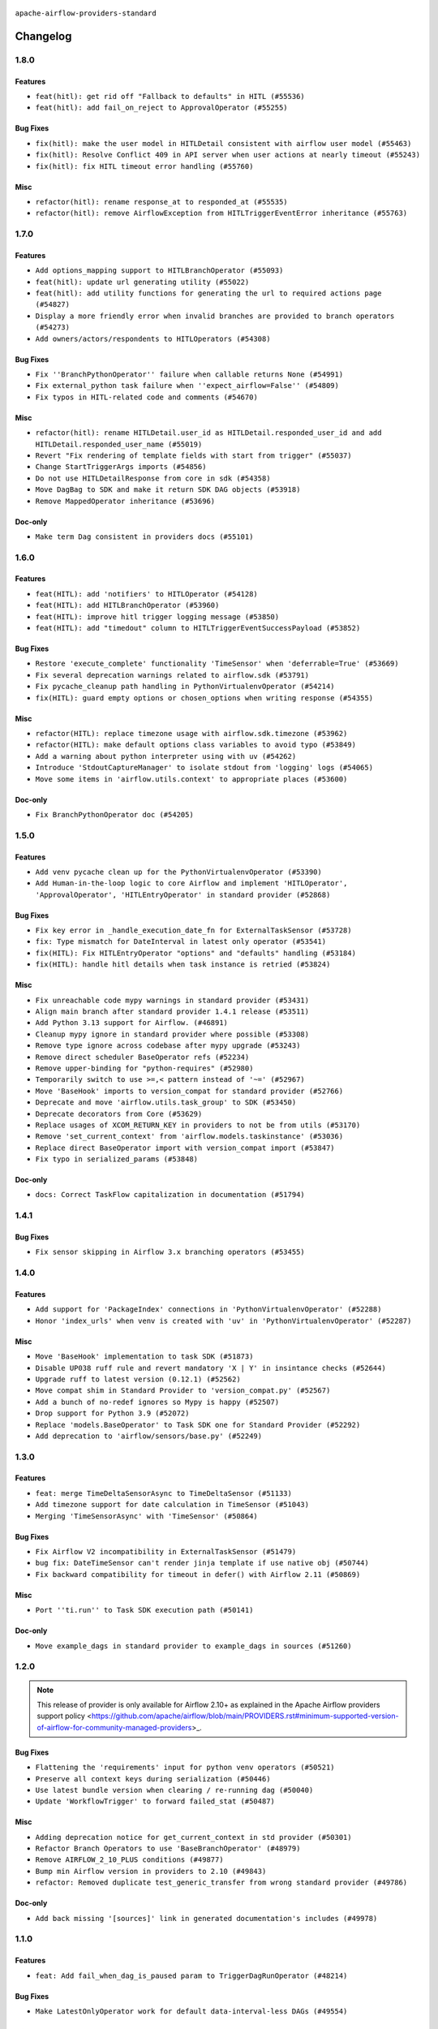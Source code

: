  .. Licensed to the Apache Software Foundation (ASF) under one
    or more contributor license agreements.  See the NOTICE file
    distributed with this work for additional information
    regarding copyright ownership.  The ASF licenses this file
    to you under the Apache License, Version 2.0 (the
    "License"); you may not use this file except in compliance
    with the License.  You may obtain a copy of the License at

 ..   http://www.apache.org/licenses/LICENSE-2.0

 .. Unless required by applicable law or agreed to in writing,
    software distributed under the License is distributed on an
    "AS IS" BASIS, WITHOUT WARRANTIES OR CONDITIONS OF ANY
    KIND, either express or implied.  See the License for the
    specific language governing permissions and limitations
    under the License.

 ..   http://www.apache.org/licenses/LICENSE-2.0
 .. Unless required by applicable law or agreed to in writing,
    software distributed under the License is distributed on an
    "AS IS" BASIS, WITHOUT WARRANTIES OR CONDITIONS OF ANY
    KIND, either express or implied.  See the License for the
    specific language governing permissions and limitations
    under the License.


.. NOTE TO CONTRIBUTORS:
   Please, only add notes to the Changelog just below the "Changelog" header when there are some breaking changes
   and you want to add an explanation to the users on how they are supposed to deal with them.
   The changelog is updated and maintained semi-automatically by release manager.

``apache-airflow-providers-standard``


Changelog
---------

1.8.0
.....


Features
~~~~~~~~

* ``feat(hitl): get rid off "Fallback to defaults" in HITL (#55536)``
* ``feat(hitl): add fail_on_reject to ApprovalOperator (#55255)``

Bug Fixes
~~~~~~~~~

* ``fix(hitl): make the user model in HITLDetail consistent with airflow user model (#55463)``
* ``fix(hitl): Resolve Conflict 409 in API server when user actions at nearly timeout (#55243)``
* ``fix(hitl): fix HITL timeout error handling (#55760)``

Misc
~~~~

* ``refactor(hitl): rename response_at to responded_at (#55535)``
* ``refactor(hitl): remove AirflowException from HITLTriggerEventError inheritance (#55763)``

.. Below changes are excluded from the changelog. Move them to
   appropriate section above if needed. Do not delete the lines(!):
   * ``Remove SDK dependency from SerializedDAG (#55538)``
   * ``Introduce e2e testing with testcontainers (#54072)``
   * ``Switch all airflow logging to structlog (#52651)``

1.7.0
.....


Features
~~~~~~~~

* ``Add options_mapping support to HITLBranchOperator (#55093)``
* ``feat(hitl): update url generating utility (#55022)``
* ``feat(hitl): add utility functions for generating the url to required actions page  (#54827)``
* ``Display a more friendly error when invalid branches are provided to branch operators (#54273)``
* ``Add owners/actors/respondents to HITLOperators (#54308)``

Bug Fixes
~~~~~~~~~

* ``Fix ''BranchPythonOperator'' failure when callable returns None (#54991)``
* ``Fix external_python task failure when ''expect_airflow=False'' (#54809)``
* ``Fix typos in HITL-related code and comments (#54670)``

Misc
~~~~

* ``refactor(hitl): rename HITLDetail.user_id as HITLDetail.responded_user_id and add HITLDetail.responded_user_name (#55019)``
* ``Revert "Fix rendering of template fields with start from trigger" (#55037)``
* ``Change StartTriggerArgs imports (#54856)``
* ``Do not use HITLDetailResponse from core in sdk (#54358)``
* ``Move DagBag to SDK and make it return SDK DAG objects (#53918)``
* ``Remove MappedOperator inheritance (#53696)``

Doc-only
~~~~~~~~

* ``Make term Dag consistent in providers docs (#55101)``

.. Below changes are excluded from the changelog. Move them to
   appropriate section above if needed. Do not delete the lines(!):
   * ``Remove airflow.models.DAG (#54383)``
   * ``Fix test_external_python tests setup (#55145)``
   * ``Move trigger_rule utils from 'airflow/utils'  to 'airflow.task'and integrate with Execution API spec (#53389)``
   * ``Import documentation with screenshots for HITL (#54618)``
   * ``Move filesystem sensor tests to standard provider (#54635)``
   * ``Switch pre-commit to prek (#54258)``
   * ``docs(hitl): fix typo in example_hitl_operator (#54537)``
   * ``make bundle_name not nullable (#47592)``
   * ``Remove SDK BaseOperator in TaskInstance (#53223)``

.. Review and move the new changes to one of the sections above:
   * ``Fix Airflow 2 reference in README/index of providers (#55240)``

1.6.0
.....

Features
~~~~~~~~

* ``feat(HITL): add 'notifiers' to HITLOperator (#54128)``
* ``feat(HITL): add HITLBranchOperator (#53960)``
* ``feat(HITL): improve hitl trigger logging message (#53850)``
* ``feat(HITL): add "timedout" column to HITLTriggerEventSuccessPayload (#53852)``

Bug Fixes
~~~~~~~~~

* ``Restore 'execute_complete' functionality 'TimeSensor' when 'deferrable=True' (#53669)``
* ``Fix several deprecation warnings related to airflow.sdk (#53791)``
* ``Fix pycache_cleanup path handling in PythonVirtualenvOperator (#54214)``
* ``fix(HITL): guard empty options or chosen_options when writing response (#54355)``

Misc
~~~~

* ``refactor(HITL): replace timezone usage with airflow.sdk.timezone (#53962)``
* ``refactor(HITL): make default options class variables to avoid typo (#53849)``
* ``Add a warning about python interpreter using with uv (#54262)``
* ``Introduce 'StdoutCaptureManager' to isolate stdout from 'logging' logs (#54065)``
* ``Move some items in 'airflow.utils.context' to appropriate places (#53600)``

Doc-only
~~~~~~~~

* ``Fix BranchPythonOperator doc (#54205)``

.. Below changes are excluded from the changelog. Move them to
   appropriate section above if needed. Do not delete the lines(!):
   * ``Documentation for Human-in-the-loop operator (#53694)``
   * ``Correct HITL version warnings to avoid confusion (#53876)``
   * ``Move functions in 'airflow.utils.decorator' to more appropriate places (#53420)``
   * ``Prepare release for Aug 2025 1st wave of providers (#54193)``

1.5.0
.....

Features
~~~~~~~~

* ``Add venv pycache clean up for the PythonVirtualenvOperator (#53390)``
* ``Add Human-in-the-loop logic to core Airflow and implement 'HITLOperator', 'ApprovalOperator', 'HITLEntryOperator' in standard provider (#52868)``

Bug Fixes
~~~~~~~~~

* ``Fix key error in _handle_execution_date_fn for ExternalTaskSensor (#53728)``
* ``fix: Type mismatch for DateInterval in latest only operator (#53541)``
* ``fix(HITL): Fix HITLEntryOperator "options" and "defaults" handling (#53184)``
* ``fix(HITL): handle hitl details when task instance is retried (#53824)``

Misc
~~~~

* ``Fix unreachable code mypy warnings in standard provider (#53431)``
* ``Align main branch after standard provider 1.4.1 release (#53511)``
* ``Add Python 3.13 support for Airflow. (#46891)``
* ``Cleanup mypy ignore in standard provider where possible (#53308)``
* ``Remove type ignore across codebase after mypy upgrade (#53243)``
* ``Remove direct scheduler BaseOperator refs (#52234)``
* ``Remove upper-binding for "python-requires" (#52980)``
* ``Temporarily switch to use >=,< pattern instead of '~=' (#52967)``
* ``Move 'BaseHook' imports to version_compat for standard provider (#52766)``
* ``Deprecate and move 'airflow.utils.task_group' to SDK (#53450)``
* ``Deprecate decorators from Core (#53629)``
* ``Replace usages of XCOM_RETURN_KEY in providers to not be from utils (#53170)``
* ``Remove 'set_current_context' from 'airflow.models.taskinstance' (#53036)``
* ``Replace direct BaseOperator import with version_compat import (#53847)``
* ``Fix typo in serialized_params (#53848)``

Doc-only
~~~~~~~~

* ``docs: Correct TaskFlow capitalization in documentation (#51794)``

.. Below changes are excluded from the changelog. Move them to
   appropriate section above if needed. Do not delete the lines(!):
   * ``Set up process for sharing code between different components (#53149)``
   * ``Replace 'mock.patch("utcnow")' with time_machine. (#53642)``
   * ``Add run_on_latest_version support for backfill and clear operations (#52177)``
   * ``docs(hitl): add example dag for all HITLOperator (#53360)``
   * ``Prepare release for Standard Provider 1.4.1``
   * ``Make dag_version_id in TI non-nullable (#50825)``
   * ``Fix example dag example_external_task_parent_deferrable.py imports (#52956)``

1.4.1
.....

Bug Fixes
~~~~~~~~~

* ``Fix sensor skipping in Airflow 3.x branching operators (#53455)``

1.4.0
.....

Features
~~~~~~~~

* ``Add support for 'PackageIndex' connections in 'PythonVirtualenvOperator' (#52288)``
* ``Honor 'index_urls' when venv is created with 'uv' in 'PythonVirtualenvOperator' (#52287)``

Misc
~~~~

* ``Move 'BaseHook' implementation to task SDK (#51873)``
* ``Disable UP038 ruff rule and revert mandatory 'X | Y' in insintance checks (#52644)``
* ``Upgrade ruff to latest version (0.12.1) (#52562)``
* ``Move compat shim in Standard Provider to 'version_compat.py' (#52567)``
* ``Add a bunch of no-redef ignores so Mypy is happy (#52507)``
* ``Drop support for Python 3.9 (#52072)``
* ``Replace 'models.BaseOperator' to Task SDK one for Standard Provider (#52292)``
* ``Add deprecation to 'airflow/sensors/base.py' (#52249)``

.. Below changes are excluded from the changelog. Move them to
   appropriate section above if needed. Do not delete the lines(!):
   * ``One more redef needing ignore (#52525)``
   * ``Make sure all test version imports come from test_common (#52425)``

1.3.0
.....

Features
~~~~~~~~

* ``feat: merge TimeDeltaSensorAsync to TimeDeltaSensor (#51133)``
* ``Add timezone support for date calculation in TimeSensor (#51043)``
* ``Merging 'TimeSensorAsync' with 'TimeSensor' (#50864)``

Bug Fixes
~~~~~~~~~

* ``Fix Airflow V2 incompatibility in ExternalTaskSensor (#51479)``
* ``bug fix: DateTimeSensor can't render jinja template if use native obj (#50744)``
* ``Fix backward compatibility for timeout in defer() with Airflow 2.11 (#50869)``

Misc
~~~~

* ``Port ''ti.run'' to Task SDK execution path (#50141)``

Doc-only
~~~~~~~~

* ``Move example_dags in standard provider to example_dags in sources (#51260)``

.. Below changes are excluded from the changelog. Move them to
   appropriate section above if needed. Do not delete the lines(!):
   * ``Replace .parent.parent constructs (#51501)``
   * ``Improve testing for context serialization (#50566)``

1.2.0
.....

.. note::
    This release of provider is only available for Airflow 2.10+ as explained in the
    Apache Airflow providers support policy <https://github.com/apache/airflow/blob/main/PROVIDERS.rst#minimum-supported-version-of-airflow-for-community-managed-providers>_.

Bug Fixes
~~~~~~~~~

* ``Flattening the 'requirements' input for python venv operators (#50521)``
* ``Preserve all context keys during serialization (#50446)``
* ``Use latest bundle version when clearing / re-running dag (#50040)``
* ``Update 'WorkflowTrigger' to forward failed_stat (#50487)``

Misc
~~~~

* ``Adding deprecation notice for get_current_context in std provider (#50301)``
* ``Refactor Branch Operators to use 'BaseBranchOperator' (#48979)``
* ``Remove AIRFLOW_2_10_PLUS conditions (#49877)``
* ``Bump min Airflow version in providers to 2.10 (#49843)``
* ``refactor: Removed duplicate test_generic_transfer from wrong standard provider (#49786)``

Doc-only
~~~~~~~~

* ``Add back missing '[sources]' link in generated documentation's includes (#49978)``

.. Below changes are excluded from the changelog. Move them to
   appropriate section above if needed. Do not delete the lines(!):
   * ``Update description of provider.yaml dependencies (#50231)``
   * ``Avoid committing history for providers (#49907)``

1.1.0
.....

Features
~~~~~~~~

* ``feat: Add fail_when_dag_is_paused param to TriggerDagRunOperator (#48214)``

Bug Fixes
~~~~~~~~~

* ``Make LatestOnlyOperator work for default data-interval-less DAGs (#49554)``

Misc
~~~~

* ``Move DagIsPaused exception to standard provider (#49500)``
* ``Fix static check re removing unnecessary else condition (#49415)``

Doc-only
~~~~~~~~

* ``Update standard provider doc operators in core operators-and-hooks-ref.rst (#49401)``
* ``Update standard provider docs with correct imports (#49395)``

.. Below changes are excluded from the changelog. Move them to
   appropriate section above if needed. Do not delete the lines(!):
   * ``Fix wrong link in standard provider yaml file (#49660)``
   * ``Add extra-links section to standard provider (#49447)``
   * ``Use unused pytest params in standard provider tests (#49422)``
   * ``Move test_sensor_helper.py to standard provider tests (#49396)``

1.0.0
.....

.. note::
  Stable release of the provider.

Bug Fixes
~~~~~~~~~

* ``Remove dag_version as a create_dagrun argument (#49148)``
* ``Fix ExternalTaskSensor task_group_id check condition (#49027)``
* ``Ensure that TI.id is unique per try. (#48749)``
* ``Conditionally add session related imports in standard provider (#49218)``

Misc
~~~~

* ``remove superfluous else block (#49199)``

.. Below changes are excluded from the changelog. Move them to
   appropriate section above if needed. Do not delete the lines(!):

0.4.0
.....

Features
~~~~~~~~

* ``Make default as time.now() for TriggerDagRunOperator (#48969)``

Bug Fixes
~~~~~~~~~

* ``Fix WorkflowTrigger to work with TaskSDK (#48819)``
* ``Get 'LatestOnlyOperator' working with Task SDK (#48945)``
* ``Fix dagstate trigger to work with TaskSDK (#48747)``

Misc
~~~~

* ``Make '@task' import from airflow.sdk (#48896)``

.. Below changes are excluded from the changelog. Move them to
   appropriate section above if needed. Do not delete the lines(!):
   * ``Fix default base value (#49013)``
   * ``Remove unnecessary entries in get_provider_info and update the schema (#48849)``
   * ``Remove fab from preinstalled providers (#48457)``
   * ``Improve documentation building iteration (#48760)``

0.3.0
.....

* ``Make 'ExternalTaskSensor' work with Task SDK (#48651)``
* ``Make datetime objects in Context as Pendulum objects (#48592)``
* ``Fix _get_count in sensor_helper.py (#40795)``
* ``Fix logical_date error in BranchDateTimeOperator and BranchDayOfWeekOperator (#48486)``
* ``Move 'BaseSensorOperator' to TaskSDK definitions (#48244)``
* ``Migrate standard decorators to standard provider (#48683)``

.. Below changes are excluded from the changelog. Move them to
   appropriate section above if needed. Do not delete the lines(!):
   * ``Simplify tooling by switching completely to uv (#48223)``
   * ``Upgrade ruff to latest version (#48553)``
   * ``Bump standard provider to 0.3.0 (#48763)``

0.2.0
.....

Features
~~~~~~~~

* ``AIP-72: Implement short circuit and branch operators (#46584)``

Bug Fixes
~~~~~~~~~

* ``Handle null logical date in TimeDeltaSensorAsync (#47652)``
* ``Fix deprecation warning for 'BranchMixIn' (#47856)``
* ``Fix DayOfWeekSensor use_task_logical_date condition (#47825)``
* ``Fix python operators errors when initialising plugins in virtualenv jinja script (#48035)``

Misc
~~~~

* ``AIP-72: Get 'TriggerDagRunOperator' working with Task SDK (#47882)``
* ``Relocate utils/weekday.py to standard provider (#47892)``
* ``AIP-72: Handle Custom XCom Backend on Task SDK (#47339)``
* ``Rewrite asset event registration (#47677)``
* ``Implement pre- and post-execute hooks in sdk (#48230)``

.. Below changes are excluded from the changelog. Move them to
   appropriate section above if needed. Do not delete the lines(!):
   * ``Upgrade providers flit build requirements to 3.12.0 (#48362)``
   * ``Support '@task.bash' with Task SDK (#48060)``
   * ``Move airflow sources to airflow-core package (#47798)``
   * ``Bump various providers in preparation for Airflow 3.0.0b4 (#48013)``
   * ``Remove fixed comments (#47823)``
   * ``Remove links to x/twitter.com (#47801)``
   * ``Fix comment typo in PythonOperator (#47558)``

0.1.1
.....

Misc
~~~~

* ``Relocate SmoothOperator to standard provider and add tests (#47530)``
* ``AIP-72: Moving BaseOperatorLink to task sdk (#47008)``
* ``Move tests_common package to devel-common project (#47281)``
* ``Remove old UI and webserver (#46942)``
* ``Add deferred pagination mode to GenericTransfer (#44809)``
* ``Replace 'external_trigger' check with DagRunType (#45961)``
* ``Runtime context shouldn't have start_date as a key (#46961)``
* ``Upgrade flit to 3.11.0 (#46938)``

.. Below changes are excluded from the changelog. Move them to
   appropriate section above if needed. Do not delete the lines(!):
   * ``Fix codespell issues detected by new codespell (#47259)``
   * ``Improve documentation for updating provider dependencies (#47203)``
   * ``Add legacy namespace packages to airflow.providers (#47064)``
   * ``Remove extra whitespace in provider readme template (#46975)``

0.1.0
.....

Features
~~~~~~~~

* ``AIP-82 Introduce 'BaseEventTrigger' as base class for triggers used with event driven scheduling (#46391)``
* ``AIP-83 amendment: Add logic for generating run_id when logical date is None. (#46616)``

Bug Fixes
~~~~~~~~~

* ``TriggerDagRunOperator by defaults set logical date as null (#46633)``
* ``Use run_id for ExternalDag and TriggerDagRun links (#46546)``

Misc
~~~~

* ``change listener API, add basic support for task instance listeners in TaskSDK, make OpenLineage provider support Airflow 3's listener interface (#45294)``
* ``Remove AirflowContextDeprecationWarning as all context should be clean for Airflow 3 (#46601)``
* ``refactor(utils/decorators): rewrite remove task decorator to use cst (#43383)``
* ``Add dynamic task mapping into TaskSDK runtime (#46032)``
* ``Moving EmptyOperator to standard provider (#46231)``
* ``Add run_after column to DagRun model (#45732)``
* ``Removing feature: send context in venv operators (using 'use_airflow_context') (#46306)``
* ``Remove import from MySQL provider tests in generic transfer test (#46274)``
* ``Fix failures on main related to DagRun validation (#45917)``
* ``Start porting mapped task to SDK (#45627)``
* ``AIP-72: Support better type-hinting for Context dict in SDK  (#45583)``
* ``Remove code for deprecation of Context keys (#45585)``
* ``AIP-72: Move non-user facing code to '_internal' (#45515)``
* ``AIP-72: Add support for 'get_current_context' in Task SDK (#45486)``
* ``Move Literal alias into TYPE_CHECKING block (#45345)``
* ``AIP-72: Add TaskFlow API support & template rendering in Task SDK (#45444)``
* ``Remove tuple_in_condition helpers (#45201)``

.. Below changes are excluded from the changelog. Move them to
   appropriate section above if needed. Do not delete the lines(!):
   * ``Move provider_tests to unit folder in provider tests (#46800)``
   * ``Removed the unused provider's distribution (#46608)``
   * ``move standard, alibaba and common.sql provider to the new structure (#45964)``

0.0.3
.....

.. note::
  Provider is still WIP. It can be used with production but we may introduce breaking changes without following semver until version 1.0.0

.. note::
  This release of provider is only available for Airflow 2.9+ as explained in the
  `Apache Airflow providers support policy <https://github.com/apache/airflow/blob/main/PROVIDERS.rst#minimum-supported-version-of-airflow-for-community-managed-providers>`_.

Breaking changes
~~~~~~~~~~~~~~~~

.. warning::
  All deprecated classes, parameters and features have been removed from the SSH provider package.
  The following breaking changes were introduced:

  * operators
     * ``The deprecated parameter use_dill was removed in PythonOperator and all virtualenv and branching derivates. Please use serializer='dill' instead.``
     * ``The deprecated parameter use_dill was removed in all Python task decorators and virtualenv and branching derivates. Please use serializer='dill' instead.``

* ``Remove Provider Deprecations in Standard (#44541)``

Bug Fixes
~~~~~~~~~

* ``Add backward compatibility check for StartTriggerArgs import in filesystem sensor (#44458)``

Misc
~~~~

* ``Remove references to AIRFLOW_V_2_9_PLUS (#44987)``
* ``Bump minimum Airflow version in providers to Airflow 2.9.0 (#44956)``
* ``Remove Pydanitc models introduced for AIP-44 (#44552)``
* ``Consistent way of checking Airflow version in providers (#44686)``
* ``Deferrable sensors can implement sensor timeout (#33718)``
* ``Remove AIP-44 code from renderedtifields.py (#44546)``
* ``Remove AIP-44 from taskinstance (#44540)``
* ``Move 'LatestOnlyOperator' operator to standard provider. (#44309)``
* ``Remove AIP-44 configuration from the code (#44454)``
* ``Move external task sensor to standard provider (#44288)``
* ``Move triggers to standard provider (#43608)``


.. Below changes are excluded from the changelog. Move them to
   appropriate section above if needed. Do not delete the lines(!):
   * ``Correct new changelog breaking changes header (#44659)``
   * ``Add missing changelog to breaking change for Standard provider breaking changes (#44581)``

0.0.2
.....

.. note::
  Provider is still WIP. It can be used with production but we may introduce breaking changes without following semver until version 1.0.0

Bug Fixes
~~~~~~~~~

* ``Fix TriggerDagRunOperator extra_link when trigger_dag_id is templated (#42810)``

Misc
~~~~

* ``Move 'TriggerDagRunOperator' to standard provider (#44053)``
* ``Move filesystem sensor to standard provider (#43890)``
* ``Rename execution_date to logical_date across codebase (#43902)``


.. Below changes are excluded from the changelog. Move them to
   appropriate section above if needed. Do not delete the lines(!):
   * ``Use Python 3.9 as target version for Ruff & Black rules (#44298)``
   * ``update standard provider CHANGELOG.rst (#44110)``

0.0.1
.....

.. note::
  Provider is still WIP. It can be used with production but we may introduce breaking changes without following semver until version 1.0.0

.. note::
   This provider created by migrating operators/sensors/hooks from Airflow 2 core.

Breaking changes
~~~~~~~~~~~~~~~~

* ``In BranchDayOfWeekOperator, DayOfWeekSensor, BranchDateTimeOperator parameter use_task_execution_date has been removed. Please use use_task_logical_date.``
* ``PythonVirtualenvOperator uses built-in venv instead of virtualenv package.``
* ``is_venv_installed method has been removed from PythonVirtualenvOperator as venv is built-in.``

* ``Initial version of the provider. (#41564)``
